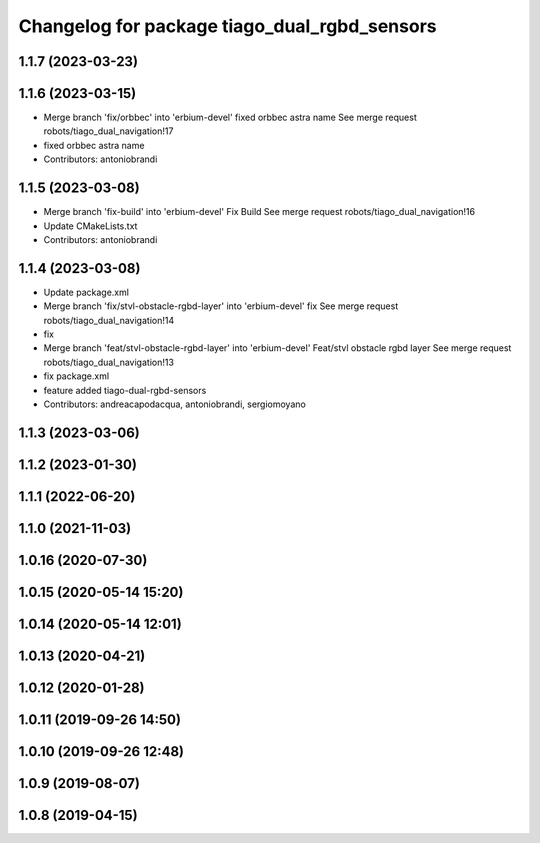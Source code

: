 ^^^^^^^^^^^^^^^^^^^^^^^^^^^^^^^^^^^^^^^^^^^^^
Changelog for package tiago_dual_rgbd_sensors
^^^^^^^^^^^^^^^^^^^^^^^^^^^^^^^^^^^^^^^^^^^^^

1.1.7 (2023-03-23)
------------------

1.1.6 (2023-03-15)
------------------
* Merge branch 'fix/orbbec' into 'erbium-devel'
  fixed orbbec astra name
  See merge request robots/tiago_dual_navigation!17
* fixed orbbec astra name
* Contributors: antoniobrandi

1.1.5 (2023-03-08)
------------------
* Merge branch 'fix-build' into 'erbium-devel'
  Fix Build
  See merge request robots/tiago_dual_navigation!16
* Update CMakeLists.txt
* Contributors: antoniobrandi

1.1.4 (2023-03-08)
------------------
* Update package.xml
* Merge branch 'fix/stvl-obstacle-rgbd-layer' into 'erbium-devel'
  fix
  See merge request robots/tiago_dual_navigation!14
* fix
* Merge branch 'feat/stvl-obstacle-rgbd-layer' into 'erbium-devel'
  Feat/stvl obstacle rgbd layer
  See merge request robots/tiago_dual_navigation!13
* fix package.xml
* feature added tiago-dual-rgbd-sensors
* Contributors: andreacapodacqua, antoniobrandi, sergiomoyano

1.1.3 (2023-03-06)
------------------

1.1.2 (2023-01-30)
------------------

1.1.1 (2022-06-20)
------------------

1.1.0 (2021-11-03)
------------------

1.0.16 (2020-07-30)
-------------------

1.0.15 (2020-05-14 15:20)
-------------------------

1.0.14 (2020-05-14 12:01)
-------------------------

1.0.13 (2020-04-21)
-------------------

1.0.12 (2020-01-28)
-------------------

1.0.11 (2019-09-26 14:50)
-------------------------

1.0.10 (2019-09-26 12:48)
-------------------------

1.0.9 (2019-08-07)
------------------

1.0.8 (2019-04-15)
------------------
